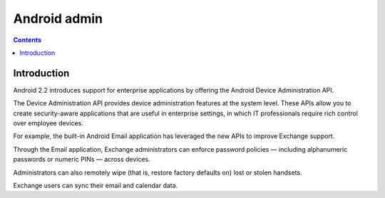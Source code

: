 ﻿

.. index::
   pair: Android; Admin

.. _android_admin:


============================
Android admin
============================

.. seealso::

   - https://developer.android.com/guide/topics/admin/device-admin.html


.. contents::
   :depth: 3

Introduction
============

Android 2.2 introduces support for enterprise applications by offering the
Android Device Administration API.

The Device Administration API provides device administration features at the
system level. These APIs allow you to create security-aware applications that
are useful in enterprise settings, in which IT professionals require rich control
over employee devices.

For example, the built-in Android Email application has leveraged the new APIs
to improve Exchange support.

Through the Email application, Exchange administrators can enforce password
policies — including alphanumeric passwords or numeric PINs — across devices.

Administrators can also remotely wipe (that is, restore factory defaults on)
lost or stolen handsets.

Exchange users can sync their email and calendar data.
